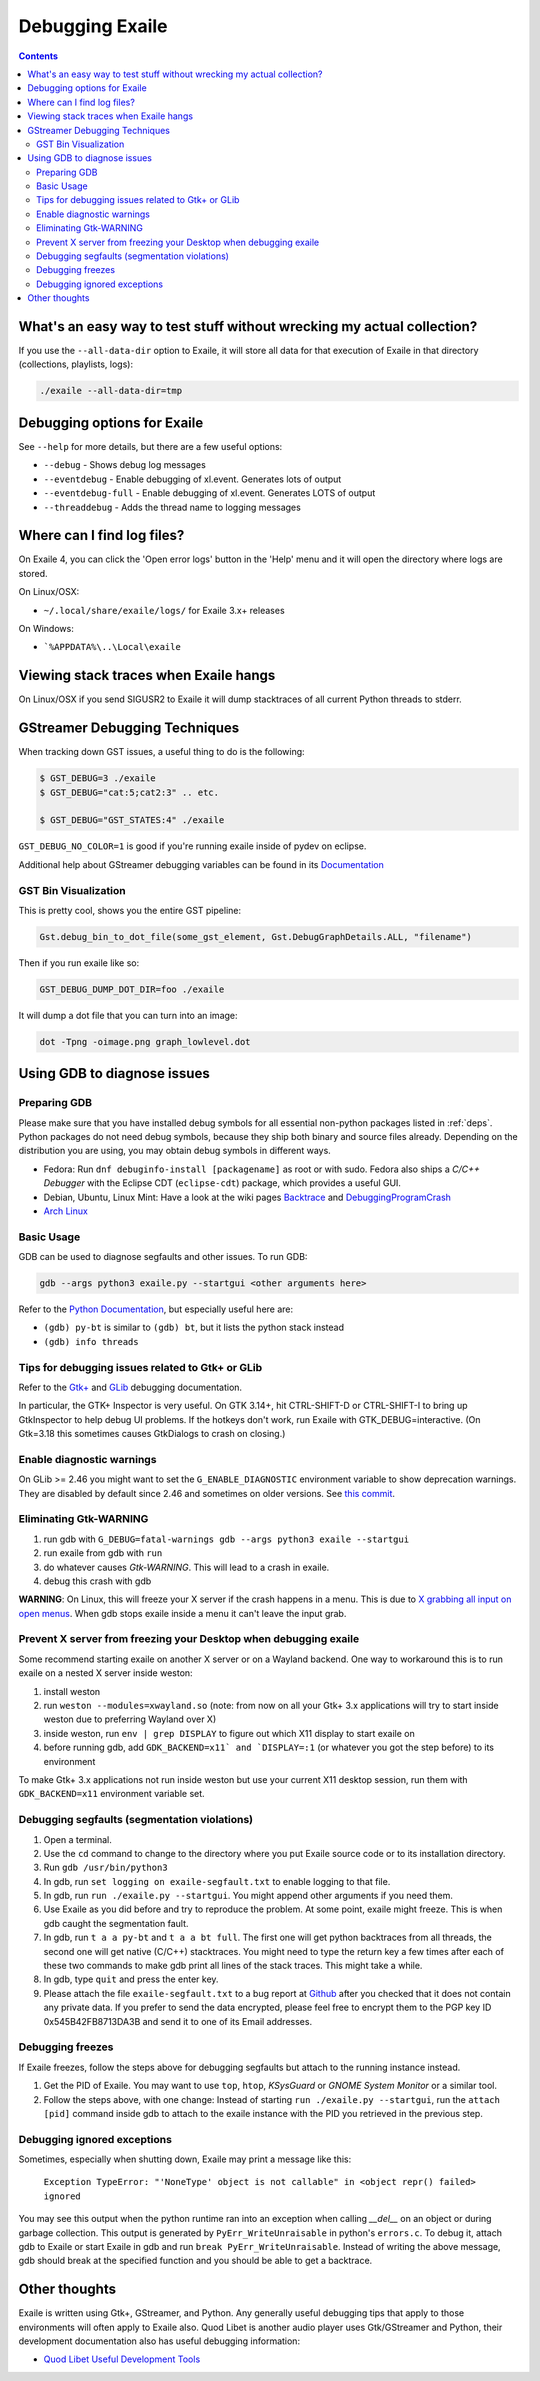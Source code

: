 
.. _debugging:

Debugging Exaile
================

.. contents::

What's an easy way to test stuff without wrecking my actual collection?
-----------------------------------------------------------------------

If you use the ``--all-data-dir`` option to Exaile, it will store all data
for that execution of Exaile in that directory (collections, playlists, logs):

.. code-block:: sh

    ./exaile --all-data-dir=tmp

Debugging options for Exaile
----------------------------

See ``--help`` for more details, but there are a few useful options:

* ``--debug`` - Shows debug log messages
* ``--eventdebug`` - Enable debugging of xl.event. Generates lots of output
* ``--eventdebug-full`` - Enable debugging of xl.event. Generates LOTS of output
* ``--threaddebug`` - Adds the thread name to logging messages

Where can I find log files?
---------------------------

On Exaile 4, you can click the 'Open error logs' button in the 'Help' menu and
it will open the directory where logs are stored.

On Linux/OSX:

* ``~/.local/share/exaile/logs/`` for Exaile 3.x+ releases

On Windows:

* ```%APPDATA%\..\Local\exaile``

Viewing stack traces when Exaile hangs
--------------------------------------

On Linux/OSX if you send SIGUSR2 to Exaile it will dump stacktraces
of all current Python threads to stderr.
		
GStreamer Debugging Techniques
------------------------------

When tracking down GST issues, a useful thing to do is the following:

.. code-block:: sh

    $ GST_DEBUG=3 ./exaile
    $ GST_DEBUG="cat:5;cat2:3" .. etc. 

    $ GST_DEBUG="GST_STATES:4" ./exaile

``GST_DEBUG_NO_COLOR=1`` is good if you're running exaile inside of pydev on eclipse.

Additional help about GStreamer debugging variables can be found in its
`Documentation
<https://gstreamer.freedesktop.org/data/doc/gstreamer/head/gstreamer/html/gst-running.html>`_

GST Bin Visualization
~~~~~~~~~~~~~~~~~~~~~

This is pretty cool, shows you the entire GST pipeline:

.. code-block:: sh

    Gst.debug_bin_to_dot_file(some_gst_element, Gst.DebugGraphDetails.ALL, "filename")

Then if you run exaile like so:

.. code-block:: sh

    GST_DEBUG_DUMP_DOT_DIR=foo ./exaile 

It will dump a dot file that you can turn into an image:

.. code-block:: sh

    dot -Tpng -oimage.png graph_lowlevel.dot

Using GDB to diagnose issues
----------------------------

Preparing GDB
~~~~~~~~~~~~~

Please make sure that you have installed debug symbols for all essential
non-python packages listed in :ref:`deps`. Python packages do not need debug
symbols, because they ship both binary and source files already. Depending on
the distribution you are using, you may obtain debug symbols in different ways.

* Fedora: Run ``dnf debuginfo-install [packagename]`` as root or with sudo.
  Fedora also ships a `C/C++ Debugger` with the Eclipse CDT (``eclipse-cdt``)
  package, which provides a useful GUI.
* Debian, Ubuntu, Linux Mint: Have a look at the wiki pages
  `Backtrace <https://wiki.ubuntu.com/Backtrace>`_ and
  `DebuggingProgramCrash <https://wiki.ubuntu.com/DebuggingProgramCrash#Installing_debug_symbols_manually>`_
* `Arch Linux <https://wiki.archlinux.org/index.php/Debug_-_Getting_Traces>`_

Basic Usage
~~~~~~~~~~~

GDB can be used to diagnose segfaults and other issues. To run GDB:

.. code-block:: sh

    gdb --args python3 exaile.py --startgui <other arguments here>

Refer to the `Python Documentation <https://wiki.python.org/moin/DebuggingWithGdb>`_,
but especially useful here are:

* ``(gdb) py-bt`` is similar to ``(gdb) bt``, but it lists the python stack instead
* ``(gdb) info threads``

Tips for debugging issues related to Gtk+ or GLib
~~~~~~~~~~~~~~~~~~~~~~~~~~~~~~~~~~~~~~~~~~~~~~~~~

Refer to the `Gtk+ <https://developer.gnome.org/gtk3/stable/gtk-running.html>`_
and `GLib <https://developer.gnome.org/glib/stable/glib-running.html>`_
debugging documentation.

In particular, the GTK+ Inspector is very useful. On GTK 3.14+, hit CTRL-SHIFT-D
or CTRL-SHIFT-I to bring up GtkInspector to help debug UI problems. If the
hotkeys don't work, run Exaile with GTK_DEBUG=interactive. (On Gtk=3.18 this
sometimes causes GtkDialogs to crash on closing.)

Enable diagnostic warnings
~~~~~~~~~~~~~~~~~~~~~~~~~~

On GLib >= 2.46 you might want to set the ``G_ENABLE_DIAGNOSTIC`` environment
variable to show deprecation warnings. They are disabled by default since 2.46
and sometimes on older versions. See
`this commit <https://git.gnome.org/browse/glib/commit/gobject/gobject.c?id=3bd1618ea955f950f87bc4e452029c5f0cea35aa>`_.

Eliminating Gtk-WARNING
~~~~~~~~~~~~~~~~~~~~~~~

1. run gdb with ``G_DEBUG=fatal-warnings gdb --args python3 exaile --startgui``
2. run exaile from gdb with ``run``
3. do whatever causes `Gtk-WARNING`. This will lead to a crash in exaile.
4. debug this crash with gdb

**WARNING**: On Linux, this will freeze your X server if the crash
happens in a menu. This is due to `X grabbing all input on open menus
<https://tronche.com/gui/x/xlib/input/pointer-grabbing.html>`_.
When gdb stops exaile inside a menu it can't leave the input grab.

Prevent X server from freezing your Desktop when debugging exaile
~~~~~~~~~~~~~~~~~~~~~~~~~~~~~~~~~~~~~~~~~~~~~~~~~~~~~~~~~~~~~~~~~

Some recommend starting exaile on another X server or on a Wayland backend. One
way to workaround this is to run exaile on a nested X server inside weston:

1. install weston
2. run ``weston --modules=xwayland.so`` (note: from now on all your Gtk+ 3.x applications will try to start inside weston due to preferring Wayland over X)
3. inside weston, run ``env | grep DISPLAY`` to figure out which X11 display to start exaile on
4. before running gdb, add ``GDK_BACKEND=x11` and `DISPLAY=:1`` (or whatever you got the step before) to its environment

To make Gtk+ 3.x applications not run inside weston but use your current X11
desktop session, run them with ``GDK_BACKEND=x11`` environment variable set.

Debugging segfaults (segmentation violations)
~~~~~~~~~~~~~~~~~~~~~~~~~~~~~~~~~~~~~~~~~~~~~

1. Open a terminal.
2. Use the ``cd`` command to change to the directory where you put Exaile source
   code or to its installation directory.
3. Run ``gdb /usr/bin/python3``
4. In gdb, run ``set logging on exaile-segfault.txt`` to enable logging to that file.
5. In gdb, run ``run ./exaile.py --startgui``. You might append other arguments if you need them.
6. Use Exaile as you did before and try to reproduce the problem. At some point, exaile might freeze. This is when gdb caught the segmentation fault.
7. In gdb, run ``t a a py-bt`` and ``t a a bt full``. The first one will get python backtraces from all threads, the second one will get native (C/C++) stacktraces. You might need to type the return key a few times after each of these two commands to make gdb print all lines of the stack traces. This might take a while.
8. In gdb, type ``quit`` and press the enter key.
9. Please attach the file ``exaile-segfault.txt`` to a bug report at `Github <https://github.com/exaile/exaile/issues/new>`_ after you checked that it does not contain any private data. If you prefer to send the data encrypted, please feel free to encrypt them to the PGP key ID 0x545B42FB8713DA3B and send it to one of its Email addresses.

Debugging freezes
~~~~~~~~~~~~~~~~~

If Exaile freezes, follow the steps above for debugging segfaults but attach to the running instance instead.

1. Get the PID of Exaile. You may want to use ``top``, ``htop``, `KSysGuard` or `GNOME System Monitor` or a similar tool.
2. Follow the steps above, with one change: Instead of starting ``run ./exaile.py --startgui``, run the ``attach [pid]`` command inside gdb to attach to the exaile instance with the PID you retrieved in the previous step.

Debugging ignored exceptions
~~~~~~~~~~~~~~~~~~~~~~~~~~~~

Sometimes, especially when shutting down, Exaile may print a message like this:

    ``Exception TypeError: "'NoneType' object is not callable" in <object repr() failed> ignored``

You may see this output when the python runtime ran into an exception when calling `__del__` on an object or during garbage collection.
This output is generated by ``PyErr_WriteUnraisable`` in python's ``errors.c``. To debug it, attach gdb to Exaile or start Exaile in gdb and run ``break PyErr_WriteUnraisable``. Instead of writing the above message, gdb should break at the specified function and you should be able to get a backtrace.

Other thoughts
--------------

Exaile is written using Gtk+, GStreamer, and Python. Any generally useful
debugging tips that apply to those environments will often apply to Exaile also.
Quod Libet is another audio player uses Gtk/GStreamer and Python, their
development documentation also has useful debugging information:

* `Quod Libet Useful Development Tools <https://quodlibet.readthedocs.io/en/latest/development/tools.html>`_
